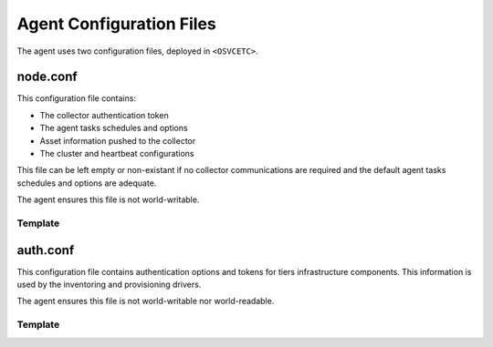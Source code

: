 Agent Configuration Files
*************************

The agent uses two configuration files, deployed in ``<OSVCETC>``.

node.conf
=========

This configuration file contains:

* The collector authentication token
* The agent tasks schedules and options
* Asset information pushed to the collector
* The cluster and heartbeat configurations

This file can be left empty or non-existant if no collector communications are required and the default agent tasks schedules and options are adequate.

The agent ensures this file is not world-writable.

.. rst-class:: lvl1

Template
--------

.. raw:: html

   <div class='highlight-none'><div class='highlight'><pre>

.. raw:: html
   :file: _static/node.conf

.. raw:: html

   </pre></div></div>

auth.conf
=========

This configuration file contains authentication options and tokens for tiers infrastructure components. This information is used by the inventoring and provisioning drivers.

The agent ensures this file is not world-writable nor world-readable.

.. rst-class:: lvl1

Template
--------

.. raw:: html

   <div class='highlight-none'><div class='highlight'><pre>

.. raw:: html
   :file: _static/auth.conf

.. raw:: html

   </pre></div></div>

